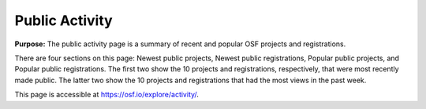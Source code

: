 Public Activity
***************

**Purpose:** The public activity page is a summary of recent and popular OSF projects and registrations.

There are four sections on this page: Newest public projects, Newest public registrations, Popular public projects, and Popular public registrations. The first two show the 10 projects and registrations, respectively, that were most recently made public. The latter two show the 10 projects and registrations that had the most views in the past week.

This page is accessible at https://osf.io/explore/activity/.
